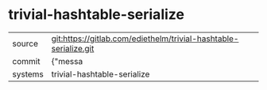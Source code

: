 * trivial-hashtable-serialize



|---------+-------------------------------------------|
| source  | git:https://gitlab.com/ediethelm/trivial-hashtable-serialize.git   |
| commit  | {"messa  |
| systems | trivial-hashtable-serialize |
|---------+-------------------------------------------|

